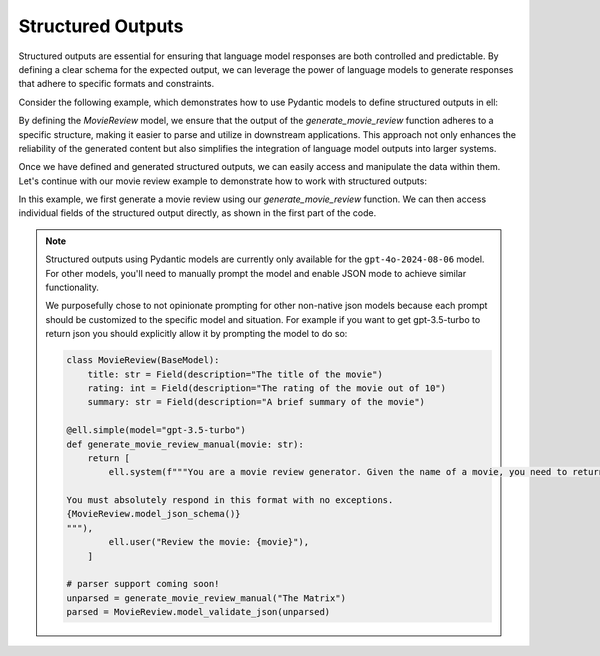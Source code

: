 ===================
Structured Outputs
===================


Structured outputs are essential for ensuring that language model responses are both controlled and predictable. By defining a clear schema for the expected output, we can leverage the power of language models to generate responses that adhere to specific formats and constraints.

Consider the following example, which demonstrates how to use Pydantic models to define structured outputs in ell:

.. tabs::

   .. group-tab:: python

      .. code-block:: python

         from pydantic import BaseModel, Field

         class MovieReview(BaseModel):
             title: str = Field(description="The title of the movie")
             rating: int = Field(description="The rating of the movie out of 10")
             summary: str = Field(description="A brief summary of the movie")

         @ell.complex(model="gpt-4o-2024-08-06", response_format=MovieReview)
         def generate_movie_review(movie: str) -> MovieReview:
             """You are a movie review generator. Given the name of a movie, you need to return a structured review."""
             return f"generate a review for the movie {movie}"

   .. group-tab:: typescript

      .. literalinclude:: ../../../typescript/examples/output_parsing.ts
         :language: typescript
         :lines: 1-20

By defining the `MovieReview` model, we ensure that the output of the `generate_movie_review` function adheres to a specific structure, making it easier to parse and utilize in downstream applications. This approach not only enhances the reliability of the generated content but also simplifies the integration of language model outputs into larger systems.

Once we have defined and generated structured outputs, we can easily access and manipulate the data within them. Let's continue with our movie review example to demonstrate how to work with structured outputs:

.. tabs::

   .. group-tab:: python    

      .. code-block:: python

         # Generate a movie review
         message = generate_movie_review("The Matrix")
         review = message.parsed

         # Access individual fields
         print(f"Movie Title: {review.title}")
         print(f"Rating: {review.rating}/10")
         print(f"Summary: {review.summary}")

   .. group-tab:: typescript

      .. literalinclude:: ../../../typescript/examples/output_parsing.ts
         :language: typescript
         :lines: 22-31

         

In this example, we first generate a movie review using our `generate_movie_review` function. We can then access individual fields of the structured output directly, as shown in the first part of the code.




.. note::
   Structured outputs using Pydantic models are currently only available for the ``gpt-4o-2024-08-06`` model. For other models, you'll need to manually prompt the model and enable JSON mode to achieve similar functionality. 

   We purposefully chose to not opinionate prompting for other non-native json models because each prompt should be customized to the specific model and situation. For example if you want to get gpt-3.5-turbo to return json you should explicitly allow it by prompting the model to do so:

   .. code-block:: python

      class MovieReview(BaseModel):
          title: str = Field(description="The title of the movie")
          rating: int = Field(description="The rating of the movie out of 10")
          summary: str = Field(description="A brief summary of the movie")

      @ell.simple(model="gpt-3.5-turbo")
      def generate_movie_review_manual(movie: str):
          return [
              ell.system(f"""You are a movie review generator. Given the name of a movie, you need to return a structured review in JSON format.

      You must absolutely respond in this format with no exceptions.
      {MovieReview.model_json_schema()}
      """),
              ell.user("Review the movie: {movie}"),
          ]

      # parser support coming soon!
      unparsed = generate_movie_review_manual("The Matrix")
      parsed = MovieReview.model_validate_json(unparsed)


